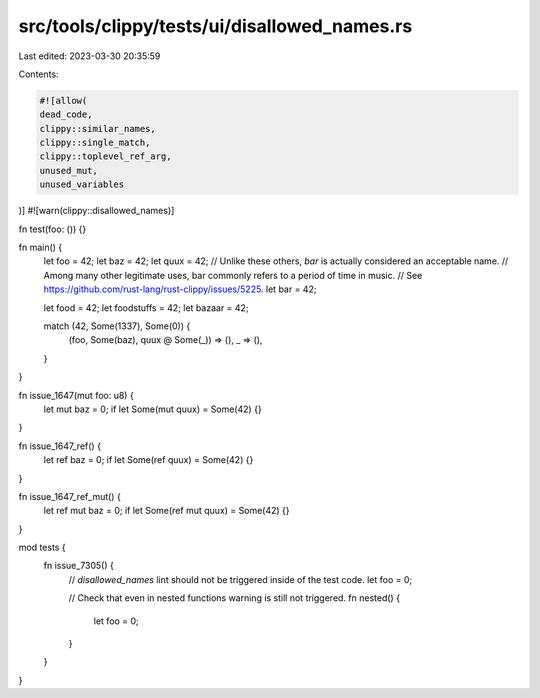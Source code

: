 src/tools/clippy/tests/ui/disallowed_names.rs
=============================================

Last edited: 2023-03-30 20:35:59

Contents:

.. code-block:: rs

    #![allow(
    dead_code,
    clippy::similar_names,
    clippy::single_match,
    clippy::toplevel_ref_arg,
    unused_mut,
    unused_variables
)]
#![warn(clippy::disallowed_names)]

fn test(foo: ()) {}

fn main() {
    let foo = 42;
    let baz = 42;
    let quux = 42;
    // Unlike these others, `bar` is actually considered an acceptable name.
    // Among many other legitimate uses, bar commonly refers to a period of time in music.
    // See https://github.com/rust-lang/rust-clippy/issues/5225.
    let bar = 42;

    let food = 42;
    let foodstuffs = 42;
    let bazaar = 42;

    match (42, Some(1337), Some(0)) {
        (foo, Some(baz), quux @ Some(_)) => (),
        _ => (),
    }
}

fn issue_1647(mut foo: u8) {
    let mut baz = 0;
    if let Some(mut quux) = Some(42) {}
}

fn issue_1647_ref() {
    let ref baz = 0;
    if let Some(ref quux) = Some(42) {}
}

fn issue_1647_ref_mut() {
    let ref mut baz = 0;
    if let Some(ref mut quux) = Some(42) {}
}

mod tests {
    fn issue_7305() {
        // `disallowed_names` lint should not be triggered inside of the test code.
        let foo = 0;

        // Check that even in nested functions warning is still not triggered.
        fn nested() {
            let foo = 0;
        }
    }
}


